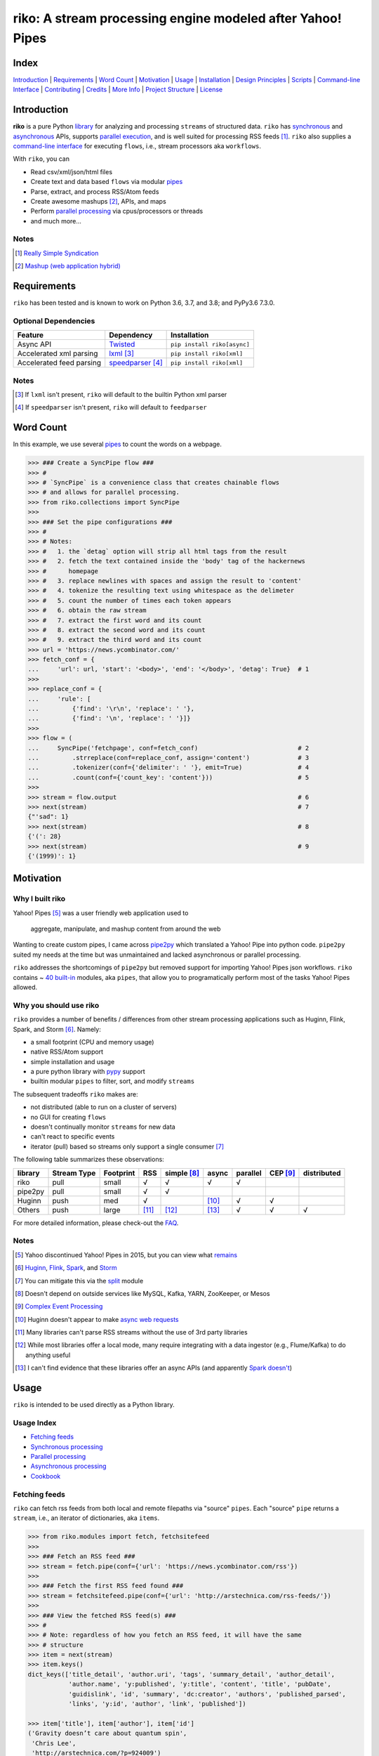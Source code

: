 riko: A stream processing engine modeled after Yahoo! Pipes
===========================================================

|travis| |versions| |pypi|

Index
-----

`Introduction`_ | `Requirements`_ | `Word Count`_ | `Motivation`_ | `Usage`_ |
`Installation`_ | `Design Principles`_ | `Scripts`_ | `Command-line Interface`_ |
`Contributing`_ | `Credits`_ | `More Info`_ | `Project Structure`_ | `License`_

Introduction
------------

**riko** is a pure Python `library`_ for analyzing and processing ``streams`` of
structured data. ``riko`` has `synchronous`_ and `asynchronous`_ APIs, supports `parallel
execution`_, and is well suited for processing RSS feeds [#]_. ``riko`` also supplies
a `command-line interface`_ for executing ``flows``, i.e., stream processors aka ``workflows``.

With ``riko``, you can

- Read csv/xml/json/html files
- Create text and data based ``flows`` via modular `pipes`_
- Parse, extract, and process RSS/Atom feeds
- Create awesome mashups [#]_, APIs, and maps
- Perform `parallel processing`_ via cpus/processors or threads
- and much more...

Notes
^^^^^

.. [#] `Really Simple Syndication`_
.. [#] `Mashup (web application hybrid)`_

Requirements
------------

``riko`` has been tested and is known to work on Python 3.6, 3.7, and 3.8;
and PyPy3.6 7.3.0.

Optional Dependencies
^^^^^^^^^^^^^^^^^^^^^

========================  ===================  ===========================
Feature                   Dependency           Installation
========================  ===================  ===========================
Async API                 `Twisted`_           ``pip install riko[async]``
Accelerated xml parsing   `lxml`_ [#]_         ``pip install riko[xml]``
Accelerated feed parsing  `speedparser`_ [#]_  ``pip install riko[xml]``
========================  ===================  ===========================

Notes
^^^^^

.. [#] If ``lxml`` isn't present, ``riko`` will default to the builtin Python xml parser
.. [#] If ``speedparser`` isn't present, ``riko`` will default to ``feedparser``

Word Count
----------

In this example, we use several `pipes`_ to count the words on a webpage.

.. code-block:: python

    >>> ### Create a SyncPipe flow ###
    >>> #
    >>> # `SyncPipe` is a convenience class that creates chainable flows
    >>> # and allows for parallel processing.
    >>> from riko.collections import SyncPipe
    >>>
    >>> ### Set the pipe configurations ###
    >>> #
    >>> # Notes:
    >>> #   1. the `detag` option will strip all html tags from the result
    >>> #   2. fetch the text contained inside the 'body' tag of the hackernews
    >>> #      homepage
    >>> #   3. replace newlines with spaces and assign the result to 'content'
    >>> #   4. tokenize the resulting text using whitespace as the delimeter
    >>> #   5. count the number of times each token appears
    >>> #   6. obtain the raw stream
    >>> #   7. extract the first word and its count
    >>> #   8. extract the second word and its count
    >>> #   9. extract the third word and its count
    >>> url = 'https://news.ycombinator.com/'
    >>> fetch_conf = {
    ...     'url': url, 'start': '<body>', 'end': '</body>', 'detag': True}  # 1
    >>>
    >>> replace_conf = {
    ...     'rule': [
    ...         {'find': '\r\n', 'replace': ' '},
    ...         {'find': '\n', 'replace': ' '}]}
    >>>
    >>> flow = (
    ...     SyncPipe('fetchpage', conf=fetch_conf)                           # 2
    ...         .strreplace(conf=replace_conf, assign='content')             # 3
    ...         .tokenizer(conf={'delimiter': ' '}, emit=True)               # 4
    ...         .count(conf={'count_key': 'content'}))                       # 5
    >>>
    >>> stream = flow.output                                                 # 6
    >>> next(stream)                                                         # 7
    {"'sad": 1}
    >>> next(stream)                                                         # 8
    {'(': 28}
    >>> next(stream)                                                         # 9
    {'(1999)': 1}

Motivation
----------

Why I built riko
^^^^^^^^^^^^^^^^

Yahoo! Pipes [#]_ was a user friendly web application used to

  aggregate, manipulate, and mashup content from around the web

Wanting to create custom pipes, I came across `pipe2py`_ which translated a
Yahoo! Pipe into python code. ``pipe2py`` suited my needs at the time
but was unmaintained and lacked asynchronous or parallel processing.

``riko`` addresses the shortcomings of ``pipe2py`` but removed support for
importing Yahoo! Pipes json workflows. ``riko`` contains ~ `40 built-in`_
modules, aka ``pipes``, that allow you to programatically perform most of the
tasks Yahoo! Pipes allowed.

Why you should use riko
^^^^^^^^^^^^^^^^^^^^^^^

``riko`` provides a number of benefits / differences from other stream processing
applications such as Huginn, Flink, Spark, and Storm [#]_. Namely:

- a small footprint (CPU and memory usage)
- native RSS/Atom support
- simple installation and usage
- a pure python library with `pypy`_ support
- builtin modular ``pipes`` to filter, sort, and modify ``streams``

The subsequent tradeoffs ``riko`` makes are:

- not distributed (able to run on a cluster of servers)
- no GUI for creating ``flows``
- doesn't continually monitor ``streams`` for new data
- can't react to specific events
- iterator (pull) based so streams only support a single consumer [#]_

The following table summarizes these observations:

=======  ===========  =========  =====  ===========  =====  ========  ========  ===========
library  Stream Type  Footprint  RSS    simple [#]_  async  parallel  CEP [#]_  distributed
=======  ===========  =========  =====  ===========  =====  ========  ========  ===========
riko     pull         small      √      √            √      √
pipe2py  pull         small      √      √
Huginn   push         med        √                   [#]_   √         √
Others   push         large      [#]_   [#]_         [#]_   √         √         √
=======  ===========  =========  =====  ===========  =====  ========  ========  ===========

For more detailed information, please check-out the `FAQ`_.

Notes
^^^^^

.. [#] Yahoo discontinued Yahoo! Pipes in 2015, but you can view what `remains`_
.. [#] `Huginn`_, `Flink`_, `Spark`_, and `Storm`_
.. [#] You can mitigate this via the `split`_ module
.. [#] Doesn't depend on outside services like MySQL, Kafka, YARN, ZooKeeper, or Mesos
.. [#] `Complex Event Processing`_
.. [#] Huginn doesn't appear to make `async web requests`_
.. [#] Many libraries can't parse RSS streams without the use of 3rd party libraries
.. [#] While most libraries offer a local mode, many require integrating with a data ingestor (e.g., Flume/Kafka) to do anything useful
.. [#] I can't find evidence that these libraries offer an async APIs (and apparently `Spark doesn't`_)

Usage
-----

``riko`` is intended to be used directly as a Python library.

Usage Index
^^^^^^^^^^^

- `Fetching feeds`_
- `Synchronous processing`_
- `Parallel processing`_
- `Asynchronous processing`_
- `Cookbook`_

Fetching feeds
^^^^^^^^^^^^^^

``riko`` can fetch rss feeds from both local and remote filepaths via "source"
``pipes``. Each "source" ``pipe`` returns a ``stream``, i.e., an iterator of
dictionaries, aka ``items``.

.. code-block:: python

    >>> from riko.modules import fetch, fetchsitefeed
    >>>
    >>> ### Fetch an RSS feed ###
    >>> stream = fetch.pipe(conf={'url': 'https://news.ycombinator.com/rss'})
    >>>
    >>> ### Fetch the first RSS feed found ###
    >>> stream = fetchsitefeed.pipe(conf={'url': 'http://arstechnica.com/rss-feeds/'})
    >>>
    >>> ### View the fetched RSS feed(s) ###
    >>> #
    >>> # Note: regardless of how you fetch an RSS feed, it will have the same
    >>> # structure
    >>> item = next(stream)
    >>> item.keys()
    dict_keys(['title_detail', 'author.uri', 'tags', 'summary_detail', 'author_detail',
               'author.name', 'y:published', 'y:title', 'content', 'title', 'pubDate',
               'guidislink', 'id', 'summary', 'dc:creator', 'authors', 'published_parsed',
               'links', 'y:id', 'author', 'link', 'published'])

    >>> item['title'], item['author'], item['id']
    ('Gravity doesn’t care about quantum spin',
     'Chris Lee',
     'http://arstechnica.com/?p=924009')

Please see the `FAQ`_ for a complete list of supported `file types`_ and
`protocols`_. Please see `Fetching data and feeds`_ for more examples.

Synchronous processing
^^^^^^^^^^^^^^^^^^^^^^

``riko`` can modify ``streams`` via the `40 built-in`_ ``pipes``

.. code-block:: python

    >>> from riko.collections import SyncPipe
    >>>
    >>> ### Set the pipe configurations ###
    >>> fetch_conf = {'url': 'https://news.ycombinator.com/rss'}
    >>> filter_rule = {'field': 'link', 'op': 'contains', 'value': '.com'}
    >>> xpath = '/html/body/center/table/tr[3]/td/table[2]/tr[1]/td/table/tr/td[3]/span/span'
    >>> xpath_conf = {'url': {'subkey': 'comments'}, 'xpath': xpath}
    >>>
    >>> ### Create a SyncPipe flow ###
    >>> #
    >>> # `SyncPipe` is a convenience class that creates chainable flows
    >>> # and allows for parallel processing.
    >>> #
    >>> # The following flow will:
    >>> #   1. fetch the hackernews RSS feed
    >>> #   2. filter for items with '.com' in the link
    >>> #   3. sort the items ascending by title
    >>> #   4. fetch the first comment from each item
    >>> #   5. flatten the result into one raw stream
    >>> #   6. extract the first item's content
    >>> #
    >>> # Note: sorting is not lazy so take caution when using this pipe
    >>>
    >>> flow = (
    ...     SyncPipe('fetch', conf=fetch_conf)               # 1
    ...         .filter(conf={'rule': filter_rule})          # 2
    ...         .sort(conf={'rule': {'sort_key': 'title'}})  # 3
    ...         .xpathfetchpage(conf=xpath_conf))            # 4
    >>>
    >>> stream = flow.output                                 # 5
    >>> next(stream)['content']                              # 6
    'Open Artificial Pancreas home:'

Please see `alternate workflow creation`_ for an alternative (function based) method for
creating a ``stream``. Please see `pipes`_ for a complete list of available ``pipes``.

Parallel processing
^^^^^^^^^^^^^^^^^^^

An example using ``riko``'s parallel API to spawn a ``ThreadPool`` [#]_

.. code-block:: python

    >>> from riko.collections import SyncPipe
    >>>
    >>> ### Set the pipe configurations ###
    >>> fetch_conf = {'url': 'https://news.ycombinator.com/rss'}
    >>> filter_rule = {'field': 'link', 'op': 'contains', 'value': '.com'}
    >>> xpath = '/html/body/center/table/tr[3]/td/table[2]/tr[1]/td/table/tr/td[3]/span/span'
    >>> xpath_conf = {'url': {'subkey': 'comments'}, 'xpath': xpath}
    >>>
    >>> ### Create a parallel SyncPipe flow ###
    >>> #
    >>> # The following flow will:
    >>> #   1. fetch the hackernews RSS feed
    >>> #   2. filter for items with '.com' in the article link
    >>> #   3. fetch the first comment from all items in parallel (using 4 workers)
    >>> #   4. flatten the result into one raw stream
    >>> #   5. extract the first item's content
    >>> #
    >>> # Note: no point in sorting after the filter since parallel fetching doesn't guarantee
    >>> # order
    >>> flow = (
    ...     SyncPipe('fetch', conf=fetch_conf, parallel=True, workers=4)  # 1
    ...         .filter(conf={'rule': filter_rule})                       # 2
    ...         .xpathfetchpage(conf=xpath_conf))                         # 3
    >>>
    >>> stream = flow.output                                              # 4
    >>> next(stream)['content']                                           # 5
    'He uses the following example for when to throw your own errors:'

Asynchronous processing
^^^^^^^^^^^^^^^^^^^^^^^

To enable asynchronous processing, you must install the ``async`` module.

.. code-block:: bash

    pip install riko[async]

An example using ``riko``'s asynchronous API.

.. code-block:: python

    >>> from riko.bado import coroutine, react
    >>> from riko.collections import AsyncPipe
    >>>
    >>> ### Set the pipe configurations ###
    >>> fetch_conf = {'url': 'https://news.ycombinator.com/rss'}
    >>> filter_rule = {'field': 'link', 'op': 'contains', 'value': '.com'}
    >>> xpath = '/html/body/center/table/tr[3]/td/table[2]/tr[1]/td/table/tr/td[3]/span/span'
    >>> xpath_conf = {'url': {'subkey': 'comments'}, 'xpath': xpath}
    >>>
    >>> ### Create an AsyncPipe flow ###
    >>> #
    >>> # The following flow will:
    >>> #   1. fetch the hackernews RSS feed
    >>> #   2. filter for items with '.com' in the article link
    >>> #   3. asynchronously fetch the first comment from each item (using 4 connections)
    >>> #   4. flatten the result into one raw stream
    >>> #   5. extract the first item's content
    >>> #
    >>> # Note: no point in sorting after the filter since async fetching doesn't guarantee
    >>> # order
    >>> @coroutine
    ... def run(reactor):
    ...     stream = yield (
    ...         AsyncPipe('fetch', conf=fetch_conf, connections=4)  # 1
    ...             .filter(conf={'rule': filter_rule})             # 2
    ...             .xpathfetchpage(conf=xpath_conf)                # 3
    ...             .output)                                        # 4
    ...
    ...     print(next(stream)['content'])                          # 5
    >>>
    >>> try:
    ...     react(run)
    ... except SystemExit:
    ...     pass
    Here's how iteration works ():

Cookbook
^^^^^^^^

Please see the `cookbook`_ or `ipython notebook`_ for more examples.

Notes
^^^^^

.. [#] You can instead enable a ``ProcessPool`` by additionally passing ``threads=False`` to ``SyncPipe``, i.e., ``SyncPipe('fetch', conf={'url': url}, parallel=True, threads=False)``.

Installation
------------

(You are using a `virtualenv`_, right?)

At the command line, install ``riko`` using either ``pip`` (*recommended*)

.. code-block:: bash

    pip install riko

or ``easy_install``

.. code-block:: bash

    easy_install riko

Please see the `installation doc`_ for more details.

Design Principles
-----------------

The primary data structures in ``riko`` are the ``item`` and ``stream``. An ``item``
is just a python dictionary, and a ``stream`` is an iterator of ``items``. You can
create a ``stream`` manually with something as simple as
``[{'content': 'hello world'}]``. You manipulate ``streams`` in
``riko`` via ``pipes``. A ``pipe`` is simply a function that accepts either a
``stream`` or ``item``, and returns a ``stream``. ``pipes`` are composable: you
can use the output of one ``pipe`` as the input to another ``pipe``.

``riko`` ``pipes`` come in two flavors; ``operators`` and ``processors``.
``operators`` operate on an entire ``stream`` at once and are unable to handle
individual items. Example ``operators`` include ``count``, ``pipefilter``,
and ``reverse``.

.. code-block:: python

    >>> from riko.modules.reverse import pipe
    >>>
    >>> stream = [{'title': 'riko pt. 1'}, {'title': 'riko pt. 2'}]
    >>> next(pipe(stream))
    {'title': 'riko pt. 2'}

``processors`` process individual ``items`` and can be parallelized across
threads or processes. Example ``processors`` include ``fetchsitefeed``,
``hash``, ``pipeitembuilder``, and ``piperegex``.

.. code-block:: python

    >>> from riko.modules.hash import pipe
    >>>
    >>> item = {'title': 'riko pt. 1'}
    >>> stream = pipe(item, field='title')
    >>> next(stream)
    {'title': 'riko pt. 1', 'hash': 2853617420}

Some ``processors``, e.g., ``pipetokenizer``, return multiple results.

.. code-block:: python

    >>> from riko.modules.tokenizer import pipe
    >>>
    >>> item = {'title': 'riko pt. 1'}
    >>> tokenizer_conf = {'delimiter': ' '}
    >>> stream = pipe(item, conf=tokenizer_conf, field='title')
    >>> next(stream)
    {'tokenizer': [{'content': 'riko'},
       {'content': 'pt.'},
       {'content': '1'}],
     'title': 'riko pt. 1'}

    >>> # In this case, if we just want the result, we can `emit` it instead
    >>> stream = pipe(item, conf=tokenizer_conf, field='title', emit=True)
    >>> next(stream)
    {'content': 'riko'}

``operators`` are split into sub-types of ``aggregators``
and ``composers``. ``aggregators``, e.g., ``count``, combine
all ``items`` of an input ``stream`` into a new ``stream`` with a single ``item``;
while ``composers``, e.g., ``filter``, create a new ``stream`` containing
some or all ``items`` of an input ``stream``.

.. code-block:: python

    >>> from riko.modules.count import pipe
    >>>
    >>> stream = [{'title': 'riko pt. 1'}, {'title': 'riko pt. 2'}]
    >>> next(pipe(stream))
    {'count': 2}

In case you are confused from the "Word Count" example up top, ``count`` can return
multiple items if you pass in the ``count_key`` config option.

.. code-block:: python

    >>> counted = pipe(stream, conf={'count_key': 'title'})
    >>> next(counted)
    {'riko pt. 1': 1}
    >>> next(counted)
    {'riko pt. 2': 1}

``processors`` are split into sub-types of ``source`` and ``transformer``.
``sources``, e.g., ``itembuilder``, can create a ``stream`` while
``transformers``, e.g. ``hash`` can only transform items in a ``stream``.

.. code-block:: python

    >>> from riko.modules.itembuilder import pipe
    >>>
    >>> attrs = {'key': 'title', 'value': 'riko pt. 1'}
    >>> next(pipe(conf={'attrs': attrs}))
    {'title': 'riko pt. 1'}

The following table summaries these observations:

+-----------+-------------+--------+-------------+-----------------+------------------+
| type      | sub-type    | input  | output      | parallelizable? | creates streams? |
+-----------+-------------+--------+-------------+-----------------+------------------+
| operator  | aggregator  | stream | stream [#]_ |                 |                  |
|           +-------------+--------+-------------+-----------------+------------------+
|           | composer    | stream | stream      |                 |                  |
+-----------+-------------+--------+-------------+-----------------+------------------+
| processor | source      | item   | stream      | √               | √                |
|           +-------------+--------+-------------+-----------------+------------------+
|           | transformer | item   | stream      | √               |                  |
+-----------+-------------+--------+-------------+-----------------+------------------+

If you are unsure of the type of ``pipe`` you have, check its metadata.

.. code-block:: python

    >>> from riko.modules import fetchpage, count
    >>>
    >>> fetchpage.async_pipe.__dict__
    {'type': 'processor', 'name': 'fetchpage', 'sub_type': 'source'}
    >>> count.pipe.__dict__
    {'type': 'operator', 'name': 'count', 'sub_type': 'aggregator'}

The ``SyncPipe`` and ``AsyncPipe`` classes (among other things) perform this
check for you to allow for convenient method chaining and transparent
parallelization.

.. code-block:: python

    >>> from riko.collections import SyncPipe
    >>>
    >>> attrs = [
    ...     {'key': 'title', 'value': 'riko pt. 1'},
    ...     {'key': 'content', 'value': "Let's talk about riko!"}]
    >>> flow = SyncPipe('itembuilder', conf={'attrs': attrs}).hash()
    >>> flow.list[0]
    {'title': 'riko pt. 1',
     'content': "Let's talk about riko!",
     'hash': 1346301218}

Please see the `cookbook`_ for advanced examples including how to wire in
vales from other pipes or accept user input.

Notes
^^^^^

.. [#] the output ``stream`` of an ``aggregator`` is an iterator of only 1 ``item``.

Command-line Interface
----------------------

``riko`` provides a command, ``runpipe``, to execute ``workflows``. A
``workflow`` is simply a file containing a function named ``pipe`` that creates
a ``flow`` and processes the resulting ``stream``.

CLI Usage
^^^^^^^^^

  usage: runpipe [pipeid]

  description: Runs a riko pipe

  positional arguments:
    pipeid       The pipe to run (default: reads from stdin).

  optional arguments:
    -h, --help   show this help message and exit
    -a, --async  Load async pipe.

    -t, --test   Run in test mode (uses default inputs).

CLI Setup
^^^^^^^^^

``flow.py``

.. code-block:: python

    from __future__ import print_function
    from riko.collections import SyncPipe

    conf1 = {'attrs': [{'value': 'https://google.com', 'key': 'content'}]}
    conf2 = {'rule': [{'find': 'com', 'replace': 'co.uk'}]}

    def pipe(test=False):
        kwargs = {'conf': conf1, 'test': test}
        flow = SyncPipe('itembuilder', **kwargs).strreplace(conf=conf2)
        stream = flow.output

        for i in stream:
            print(i)

CLI Examples
^^^^^^^^^^^^

Now to execute ``flow.py``, type the command ``runpipe flow``. You should
then see the following output in your terminal:

.. code-block:: bash

    https://google.co.uk

``runpipe`` will also search the ``examples`` directory for ``workflows``. Type
``runpipe demo`` and you should see the following output:

.. code-block:: bash

    Deadline to clear up health law eligibility near 682

Scripts
-------

``riko`` comes with a built in task manager ``manage``.

Setup
^^^^^

.. code-block:: bash

    pip install riko[develop]

Examples
^^^^^^^^

*Run python linter and nose tests*

.. code-block:: bash

    manage lint
    manage test

Contributing
------------

Please mimic the coding style/conventions used in this repo.
If you add new classes or functions, please add the appropriate doc blocks with
examples. Also, make sure the python linter and nose tests pass.

Please see the `contributing doc`_ for more details.

Credits
-------

Shoutout to `pipe2py`_ for heavily inspiring ``riko``. ``riko`` started out as a fork
of ``pipe2py``, but has since diverged so much that little (if any) of the original
code-base remains.

More Info
---------

- `FAQ`_
- `Cookbook`_
- `iPython Notebook`_
- `Step-by-Step Intro. Tutorial`_

Project Structure
-----------------

.. code-block:: bash

    ┌── benchmarks
    │   ├── __init__.py
    │   └── parallel.py
    ├── bin
    │   └── run
    ├── data/*
    ├── docs
    │   ├── AUTHORS.rst
    │   ├── CHANGES.rst
    │   ├── COOKBOOK.rst
    │   ├── FAQ.rst
    │   ├── INSTALLATION.rst
    │   └── TODO.rst
    ├── examples/*
    ├── helpers/*
    ├── riko
    │   ├── __init__.py
    │   ├── lib
    │   │   ├── __init__.py
    │   │   ├── autorss.py
    │   │   ├── collections.py
    │   │   ├── dotdict.py
    │   │   ├── log.py
    │   │   ├── tags.py
    │   │   └── py
    │   ├── modules/*
    │   └── twisted
    │       ├── __init__.py
    │       ├── collections.py
    │       └── py
    ├── tests
    │   ├── __init__.py
    │   ├── standard.rc
    │   └── test_examples.py
    ├── CONTRIBUTING.rst
    ├── dev-requirements.txt
    ├── LICENSE
    ├── Makefile
    ├── manage.py
    ├── MANIFEST.in
    ├── optional-requirements.txt
    ├── py2-requirements.txt
    ├── README.rst
    ├── requirements.txt
    ├── setup.cfg
    ├── setup.py
    └── tox.ini

License
-------

``riko`` is distributed under the `MIT License`_.

.. |travis| image:: https://img.shields.io/travis/nerevu/riko/master.svg
    :target: https://travis-ci.org/nerevu/riko

.. |versions| image:: https://img.shields.io/pypi/pyversions/riko.svg
    :target: https://pypi.python.org/pypi/riko

.. |pypi| image:: https://img.shields.io/pypi/v/riko.svg
    :target: https://pypi.python.org/pypi/riko

.. _synchronous: #synchronous-processing
.. _asynchronous: #asynchronous-processing
.. _parallel execution: #parallel-processing
.. _parallel processing: #parallel-processing
.. _library: #usage

.. _contributing doc: https://github.com/nerevu/riko/blob/master/CONTRIBUTING.rst
.. _FAQ: https://github.com/nerevu/riko/blob/master/docs/FAQ.rst
.. _pipes: https://github.com/nerevu/riko/blob/master/docs/FAQ.rst#what-pipes-are-available
.. _40 built-in: https://github.com/nerevu/riko/blob/master/docs/FAQ.rst#what-pipes-are-available
.. _file types: https://github.com/nerevu/riko/blob/master/docs/FAQ.rst#what-file-types-are-supported
.. _protocols: https://github.com/nerevu/riko/blob/master/docs/FAQ.rst#what-protocols-are-supported
.. _installation doc: https://github.com/nerevu/riko/blob/master/docs/INSTALLATION.rst
.. _Cookbook: https://github.com/nerevu/riko/blob/master/docs/COOKBOOK.rst
.. _split: https://github.com/nerevu/riko/blob/master/riko/modules/split.py#L15-L18
.. _alternate workflow creation: https://github.com/nerevu/riko/blob/master/docs/COOKBOOK.rst#alternate-workflow-creation
.. _Fetching data and feeds: https://github.com/nerevu/riko/blob/master/docs/COOKBOOK.rst#fetching-data-and-feeds

.. _pypy: http://pypy.org
.. _Really Simple Syndication: https://en.wikipedia.org/wiki/RSS
.. _Mashup (web application hybrid): https://en.wikipedia.org/wiki/Mashup_%28web_application_hybrid%29
.. _pipe2py: https://github.com/ggaughan/pipe2py/
.. _Huginn: https://github.com/cantino/huginn/
.. _Flink: http://flink.apache.org/
.. _Spark: http://spark.apache.org/streaming/
.. _Storm: http://storm.apache.org/
.. _Complex Event Processing: https://en.wikipedia.org/wiki/Complex_event_processing
.. _async web requests: https://github.com/cantino/huginn/blob/bf7c2feba4a7f27f39de96877c121d40282c0af9/app/models/agents/rss_agent.rb#L101
.. _Spark doesn't: https://github.com/perwendel/spark/issues/208
.. _remains: https://web.archive.org/web/20150930021241/http://pipes.yahoo.com/pipes/
.. _lxml: http://www.crummy.com/software/BeautifulSoup/bs4/doc/#installing-a-parser
.. _Twisted: http://twistedmatrix.com/
.. _speedparser: https://github.com/jmoiron/speedparser
.. _MIT License: http://opensource.org/licenses/MIT
.. _virtualenv: http://www.virtualenv.org/en/latest/index.html
.. _iPython Notebook: http://nbviewer.jupyter.org/github/nerevu/riko/blob/master/examples/usage.ipynb
.. _Step-by-Step Intro. Tutorial: http://nbviewer.jupyter.org/github/aemreunal/riko-tutorial/blob/master/Tutorial.ipynb
